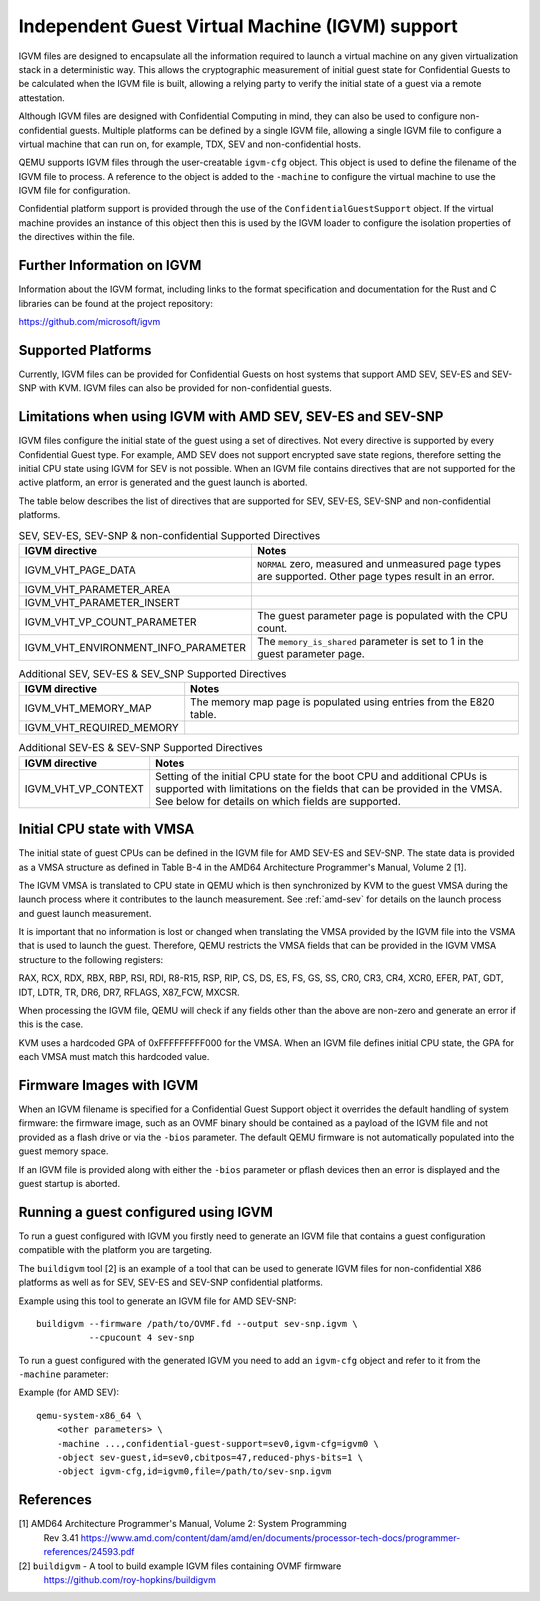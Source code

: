 Independent Guest Virtual Machine (IGVM) support
================================================

IGVM files are designed to encapsulate all the information required to launch a
virtual machine on any given virtualization stack in a deterministic way. This
allows the cryptographic measurement of initial guest state for Confidential
Guests to be calculated when the IGVM file is built, allowing a relying party to
verify the initial state of a guest via a remote attestation.

Although IGVM files are designed with Confidential Computing in mind, they can
also be used to configure non-confidential guests. Multiple platforms can be
defined by a single IGVM file, allowing a single IGVM file to configure a
virtual machine that can run on, for example, TDX, SEV and non-confidential
hosts.

QEMU supports IGVM files through the user-creatable ``igvm-cfg`` object. This
object is used to define the filename of the IGVM file to process. A reference
to the object is added to the ``-machine`` to configure the virtual machine
to use the IGVM file for configuration.

Confidential platform support is provided through the use of
the ``ConfidentialGuestSupport`` object. If the virtual machine provides an
instance of this object then this is used by the IGVM loader to configure the
isolation properties of the directives within the file.

Further Information on IGVM
---------------------------

Information about the IGVM format, including links to the format specification
and documentation for the Rust and C libraries can be found at the project
repository:

https://github.com/microsoft/igvm


Supported Platforms
-------------------

Currently, IGVM files can be provided for Confidential Guests on host systems
that support AMD SEV, SEV-ES and SEV-SNP with KVM. IGVM files can also be
provided for non-confidential guests.


Limitations when using IGVM with AMD SEV, SEV-ES and SEV-SNP
------------------------------------------------------------

IGVM files configure the initial state of the guest using a set of directives.
Not every directive is supported by every Confidential Guest type. For example,
AMD SEV does not support encrypted save state regions, therefore setting the
initial CPU state using IGVM for SEV is not possible. When an IGVM file contains
directives that are not supported for the active platform, an error is generated
and the guest launch is aborted.

The table below describes the list of directives that are supported for SEV,
SEV-ES, SEV-SNP and non-confidential platforms.

.. list-table:: SEV, SEV-ES, SEV-SNP & non-confidential Supported Directives
   :widths: 35 65
   :header-rows: 1

   * - IGVM directive
     - Notes
   * - IGVM_VHT_PAGE_DATA
     - ``NORMAL`` zero, measured and unmeasured page types are supported. Other
       page types result in an error.
   * - IGVM_VHT_PARAMETER_AREA
     -
   * - IGVM_VHT_PARAMETER_INSERT
     -
   * - IGVM_VHT_VP_COUNT_PARAMETER
     - The guest parameter page is populated with the CPU count.
   * - IGVM_VHT_ENVIRONMENT_INFO_PARAMETER
     - The ``memory_is_shared`` parameter is set to 1 in the guest parameter
       page.

.. list-table:: Additional SEV, SEV-ES & SEV_SNP Supported Directives
   :widths: 25 75
   :header-rows: 1

   * - IGVM directive
     - Notes
   * - IGVM_VHT_MEMORY_MAP
     - The memory map page is populated using entries from the E820 table.
   * - IGVM_VHT_REQUIRED_MEMORY
     -

.. list-table:: Additional SEV-ES & SEV-SNP Supported Directives
   :widths: 25 75
   :header-rows: 1

   * - IGVM directive
     - Notes
   * - IGVM_VHT_VP_CONTEXT
     - Setting of the initial CPU state for the boot CPU and additional CPUs is
       supported with limitations on the fields that can be provided in the
       VMSA. See below for details on which fields are supported.

Initial CPU state with VMSA
---------------------------

The initial state of guest CPUs can be defined in the IGVM file for AMD SEV-ES
and SEV-SNP. The state data is provided as a VMSA structure as defined in Table
B-4 in the AMD64 Architecture Programmer's Manual, Volume 2 [1].

The IGVM VMSA is translated to CPU state in QEMU which is then synchronized
by KVM to the guest VMSA during the launch process where it contributes to the
launch measurement. See :ref:`amd-sev` for details on the launch process and
guest launch measurement.

It is important that no information is lost or changed when translating the
VMSA provided by the IGVM file into the VSMA that is used to launch the guest.
Therefore, QEMU restricts the VMSA fields that can be provided in the IGVM
VMSA structure to the following registers:

RAX, RCX, RDX, RBX, RBP, RSI, RDI, R8-R15, RSP, RIP, CS, DS, ES, FS, GS, SS,
CR0, CR3, CR4, XCR0, EFER, PAT, GDT, IDT, LDTR, TR, DR6, DR7, RFLAGS, X87_FCW,
MXCSR.

When processing the IGVM file, QEMU will check if any fields other than the
above are non-zero and generate an error if this is the case.

KVM uses a hardcoded GPA of 0xFFFFFFFFF000 for the VMSA. When an IGVM file
defines initial CPU state, the GPA for each VMSA must match this hardcoded
value.

Firmware Images with IGVM
-------------------------

When an IGVM filename is specified for a Confidential Guest Support object it
overrides the default handling of system firmware: the firmware image, such as
an OVMF binary should be contained as a payload of the IGVM file and not
provided as a flash drive or via the ``-bios`` parameter. The default QEMU
firmware is not automatically populated into the guest memory space.

If an IGVM file is provided along with either the ``-bios`` parameter or pflash
devices then an error is displayed and the guest startup is aborted.

Running a guest configured using IGVM
-------------------------------------

To run a guest configured with IGVM you firstly need to generate an IGVM file
that contains a guest configuration compatible with the platform you are
targeting.

The ``buildigvm`` tool [2] is an example of a tool that can be used to generate
IGVM files for non-confidential X86 platforms as well as for SEV, SEV-ES and
SEV-SNP confidential platforms.

Example using this tool to generate an IGVM file for AMD SEV-SNP::

    buildigvm --firmware /path/to/OVMF.fd --output sev-snp.igvm \
              --cpucount 4 sev-snp

To run a guest configured with the generated IGVM you need to add an
``igvm-cfg`` object and refer to it from the ``-machine`` parameter:

Example (for AMD SEV)::

    qemu-system-x86_64 \
        <other parameters> \
        -machine ...,confidential-guest-support=sev0,igvm-cfg=igvm0 \
        -object sev-guest,id=sev0,cbitpos=47,reduced-phys-bits=1 \
        -object igvm-cfg,id=igvm0,file=/path/to/sev-snp.igvm

References
----------

[1] AMD64 Architecture Programmer's Manual, Volume 2: System Programming
  Rev 3.41
  https://www.amd.com/content/dam/amd/en/documents/processor-tech-docs/programmer-references/24593.pdf

[2] ``buildigvm`` - A tool to build example IGVM files containing OVMF firmware
  https://github.com/roy-hopkins/buildigvm
